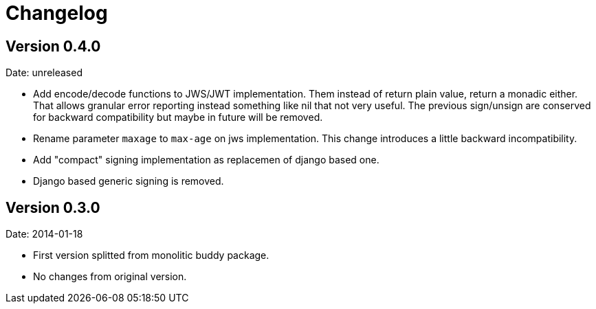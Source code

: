 = Changelog

== Version 0.4.0

Date: unreleased

- Add encode/decode functions to JWS/JWT implementation. Them instead of return
  plain value, return a monadic either. That allows granular error reporting
  instead something like nil that not very useful. The previous sign/unsign
  are conserved for backward compatibility but maybe in future will be removed.
- Rename parameter `maxage` to `max-age` on jws implementation. This change
  introduces a little backward incompatibility.
- Add "compact" signing implementation as replacemen of django based one.
- Django based generic signing is removed.

== Version 0.3.0

Date: 2014-01-18

- First version splitted from monolitic buddy package.
- No changes from original version.
